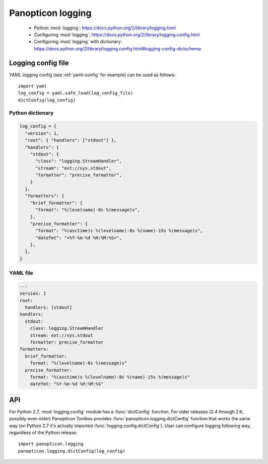 ******************
Panopticon logging
******************

   * Python :mod:`logging`: `<https://docs.python.org/2/library/logging.html>`_
   * Configuring :mod:`logging`: `<https://docs.python.org/2/library/logging.config.html>`_
   * Configuring :mod:`logging` with dictionary:
     `<https://docs.python.org/2/library/logging.config.html#logging-config-dictschema>`_


Logging config file
===================

YAML logging config (see :ref:`yaml-config` for example) can be used as
follows::

   import yaml
   log_config = yaml.safe_load(log_config_file)
   dictConfig(log_config)

.. _python-config:

Python dictionary
-----------------

.. code-block:: python

   log_config = {
     "version": 1,
     "root": { "handlers": ["stdout"] },
     "handlers": {
       "stdout": {
         "class": "logging.StreamHandler",
         "stream": "ext://sys.stdout",
         "formatter": "precise_formatter",
       }
     },
     "formatters": {
       "brief_formatter": {
         "format": "%(levelname)-8s %(message)s",
       },
       "precise_formatter": {
         "format": "%(asctime)s %(levelname)-8s %(name)-15s %(message)s",
         "datefmt": "<%Y-%m-%d %H:%M:%S>",
       },
     },
   }


.. _yaml-config:

YAML file
---------

.. code-block:: yaml

   ---
   version: 1
   root:
     handlers: [stdout]
   handlers:
     stdout:
       class: logging.StreamHandler
       stream: ext://sys.stdout
       formatter: precise_formatter
   formatters:
     brief_formatter:
       format: "%(levelname)-8s %(message)s"
     precise_formatter:
       format: "%(asctime)s %(levelname)-8s %(name)-15s %(message)s"
       datefmt: "%Y-%m-%d %H:%M:%S"


API
===

For Python 2.7, :mod:`logging.config` module has a :func:`dictConfig`
function. For older releases (2.4 through 2.6, possibly even older) Panopticon
Toolbox provides :func:`panopticon.logging.dictConfig` function that works the
same way (on Python 2.7 it's actually imported
:func:`logging.config.dictConfig`). User can configure logging following way,
regardless of the Python release::

   import panopticon.logging
   panopticon.logging.dictConfig(log_config)

.. function:: panopticon.logging.dictConfig(config)

   :param config: configuration read from a file

